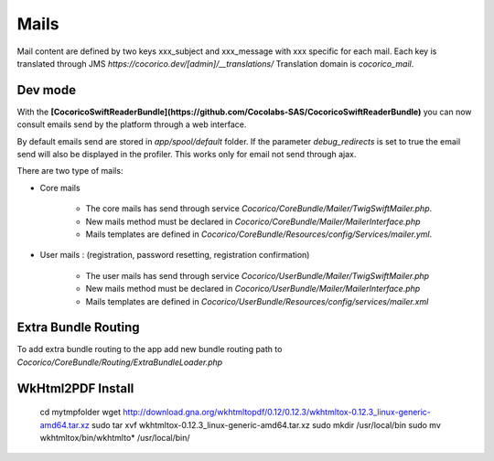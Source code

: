 Mails
=====

Mail content are defined by two keys xxx_subject and xxx_message with xxx specific for each mail.
Each key is translated through JMS `https://cocorico.dev/[admin]/__translations/`
Translation domain is `cocorico_mail`.


Dev mode
--------

With the **[CocoricoSwiftReaderBundle](https://github.com/Cocolabs-SAS/CocoricoSwiftReaderBundle)** 
you can now consult emails send by the platform through a web interface.

By default emails send are stored in `app/spool/default` folder.
If the parameter `debug_redirects` is set to true the email send will also be displayed in the profiler.
This works only for email not send through ajax.

There are two type of mails:

- Core mails

    - The core mails has send through service `Cocorico/CoreBundle/Mailer/TwigSwiftMailer.php`.
    - New mails method must be declared in `Cocorico/CoreBundle/Mailer/MailerInterface.php`
    - Mails templates are defined in `Cocorico/CoreBundle/Resources/config/Services/mailer.yml`.

- User mails : (registration, password resetting, registration confirmation)

    - The user mails has send through service `Cocorico/UserBundle/Mailer/TwigSwiftMailer.php`
    - New mails method must be declared in `Cocorico/UserBundle/Mailer/MailerInterface.php`
    - Mails templates are defined in `Cocorico/UserBundle/Resources/config/services/mailer.xml`


Extra Bundle Routing
--------------------

To add extra bundle routing to the app add new bundle routing path to `Cocorico/CoreBundle/Routing/ExtraBundleLoader.php`


WkHtml2PDF Install
------------------

    cd mytmpfolder
    wget http://download.gna.org/wkhtmltopdf/0.12/0.12.3/wkhtmltox-0.12.3_linux-generic-amd64.tar.xz
    sudo tar xvf wkhtmltox-0.12.3_linux-generic-amd64.tar.xz
    sudo mkdir /usr/local/bin
    sudo mv wkhtmltox/bin/wkhtmlto* /usr/local/bin/
